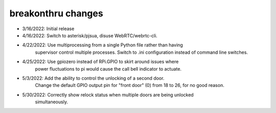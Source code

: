 breakonthru changes
===================

-  3/16/2022: Initial release

-  4/16/2022: Switch to asterisk/pjsua, disuse WebRTC/webrtc-cli.

-  4/22/2022: Use multiprocessing from a single Python file rather than having
              supervisor control multiple processes.  Switch to .ini configuration
              instead of command line switches.

-  4/25/2022: Use gpiozero instead of RPi.GPIO to skirt around issues where
              power fluctuations to pi would cause the call bell indicator
              to actuate.

-   5/3/2022: Add the ability to control the unlocking of a second door.
              Change the default GPIO output pin for "front door" (0) from 18
              to 26, for no good reason.

-  5/30/2022: Correctly show relock status when multiple doors are being unlocked
              simultaneously.

